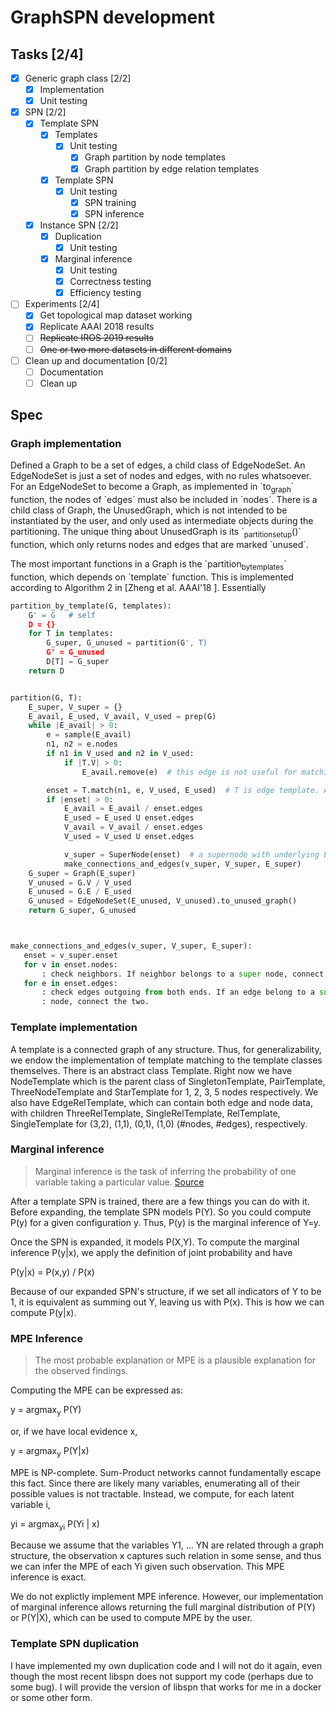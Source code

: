 * GraphSPN development

** Tasks [2/4]

   - [X] Generic graph class [2/2]
     - [X] Implementation
     - [X] Unit testing
   - [X] SPN [2/2]
     - [X] Template SPN
       - [X] Templates
         - [X] Unit testing
           - [X] Graph partition by node templates
           - [X] Graph partition by edge relation templates
       - [X] Template SPN
         - [X] Unit testing
           - [X] SPN training
           - [X] SPN inference
     - [X] Instance SPN [2/2]
       - [X] Duplication
         - [X] Unit testing
       - [X] Marginal inference
         - [X] Unit testing
         - [X] Correctness testing
         - [X] Efficiency testing
   - [-] Experiments [2/4]
     - [X] Get topological map dataset working
     - [X] Replicate AAAI 2018 results
     - [ ] +Replicate IROS 2019 results+
     - [ ] +One or two more datasets in different domains+
   - [ ] Clean up and documentation [0/2]
     - [ ] Documentation
     - [ ] Clean up


** Spec
*** Graph implementation
    Defined a Graph to be a set of edges, a child class of EdgeNodeSet. An
    EdgeNodeSet is just a set of nodes and edges, with no rules whatsoever. For
    an EdgeNodeSet to become a Graph, as implemented in `to_graph` function, the
    nodes of `edges` must also be included in `nodes`. There is a child class of
    Graph, the UnusedGraph, which is not intended to be instantiated by the
    user, and only used as intermediate objects during the partitioning. The
    unique thing about UnusedGraph is its `_partition_setup()` function, which
    only returns nodes and edges that are marked `unused`.

    The most important functions in a Graph is the `partition_by_templates`
    function, which depends on `template` function. This is implemented
    according to Algorithm 2 in [Zheng et al. AAAI'18 ]. Essentially


#+BEGIN_SRC python
partition_by_template(G, templates):
    G' = G   # self
    D = {}
    for T in templates:
        G_super, G_unused = partition(G', T)
        G' = G_unused
        D[T] = G_super
    return D


partition(G, T):
    E_super, V_super = {}
    E_avail, E_used, V_avail, V_used = prep(G)
    while |E_avail| > 0:
        e = sample(E_avail)
        n1, n2 = e.nodes
        if n1 in V_used and n2 in V_used:
            if |T.V| > 0:
                E_avail.remove(e)  # this edge is not useful for matching T

        enset = T.match(n1, e, V_used, E_used)  # T is edge template. Attempt to match
        if |enset| > 0:
            E_avail = E_avail / enset.edges
            E_used = E_used U enset.edges
            V_avail = V_avail / enset.edges
            V_used = V_used U enset.edges

            v_super = SuperNode(enset)  # a supernode with underlying EdgeNodeSet `enset`
            make_connections_and_edges(v_super, V_super, E_super)
    G_super = Graph(E_super)
    V_unused = G.V / V_used
    E_unused = G.E / E_used
    G_unused = EdgeNodeSet(E_unused, V_unused).to_unused_graph()
    return G_super, G_unused



make_connections_and_edges(v_super, V_super, E_super):
   enset = v_super.enset
   for v in enset.nodes:
       : check neighbors. If neighbor belongs to a super node, connect the two.
   for e in enset.edges:
       : check edges outgoing from both ends. If an edge belong to a super
       : node, connect the two.
#+END_SRC

*** Template implementation
    A template is a connected graph of any structure. Thus, for
    generalizability, we endow the implementation of template matching to the
    template classes themselves. There is an abstract class Template. Right now
    we have NodeTemplate which is the parent class of SingletonTemplate,
    PairTemplate, ThreeNodeTemplate and StarTemplate for 1, 2, 3, 5 nodes
    respectively. We also have EdgeRelTemplate, which can contain both edge and
    node data, with children ThreeRelTemplate, SingleRelTemplate, RelTemplate,
    SingleTemplate for (3,2), (1,1), (0,1), (1,0) (#nodes, #edges),
    respectively.
    
*** Marginal inference

#+BEGIN_QUOTE
Marginal inference is the task of inferring the probability of one variable
taking a particular value. [[http://deepdive.stanford.edu/inference][Source]]
#+END_QUOTE

    After a template SPN is trained, there are a few things you can do with
    it. Before expanding, the template SPN models P(Y). So you could compute
    P(y) for a given configuration y. Thus, P(y) is the marginal inference of
    Y=y.

    Once the SPN is expanded, it models P(X,Y). To compute the marginal inference
    P(y|x), we apply the definition of joint probability and have

    P(y|x) = P(x,y) / P(x)

    Because of our expanded SPN's structure, if we set all indicators of Y to be
    1, it is equivalent as summing out Y, leaving us with P(x). This is how we
    can compute P(y|x).


*** MPE Inference

#+BEGIN_QUOTE
The most probable explanation or MPE is a plausible explanation for the observed
findings.
#+END_QUOTE

    Computing the MPE can be expressed as:

    y = argmax_y P(Y)

    or, if we have local evidence x,

    y = argmax_y P(Y|x)

    MPE is NP-complete. Sum-Product networks cannot fundamentally escape this
    fact. Since there are likely many variables, enumerating all of their possible
    values is not tractable. Instead, we compute, for each latent variable i,

    yi = argmax_{yi} P(Yi | x)

    Because we assume that the variables Y1, ... YN are related through a graph
    structure, the observation x captures such relation in some sense, and thus we
    can infer the MPE of each Yi given such observation. This MPE inference is
    exact.

    We do not explictly implement MPE inference. However, our implementation of
    marginal inference allows returning the full marginal distribution of P(Y) or
    P(Y|X), which can be used to compute MPE by the user.


*** Template SPN duplication

   I have implemented my own duplication code and I will not do it again, even
   though the most recent libspn does not support my code (perhaps due to some
   bug).  I will provide the version of libspn that works for me in a docker or
   some other form.

